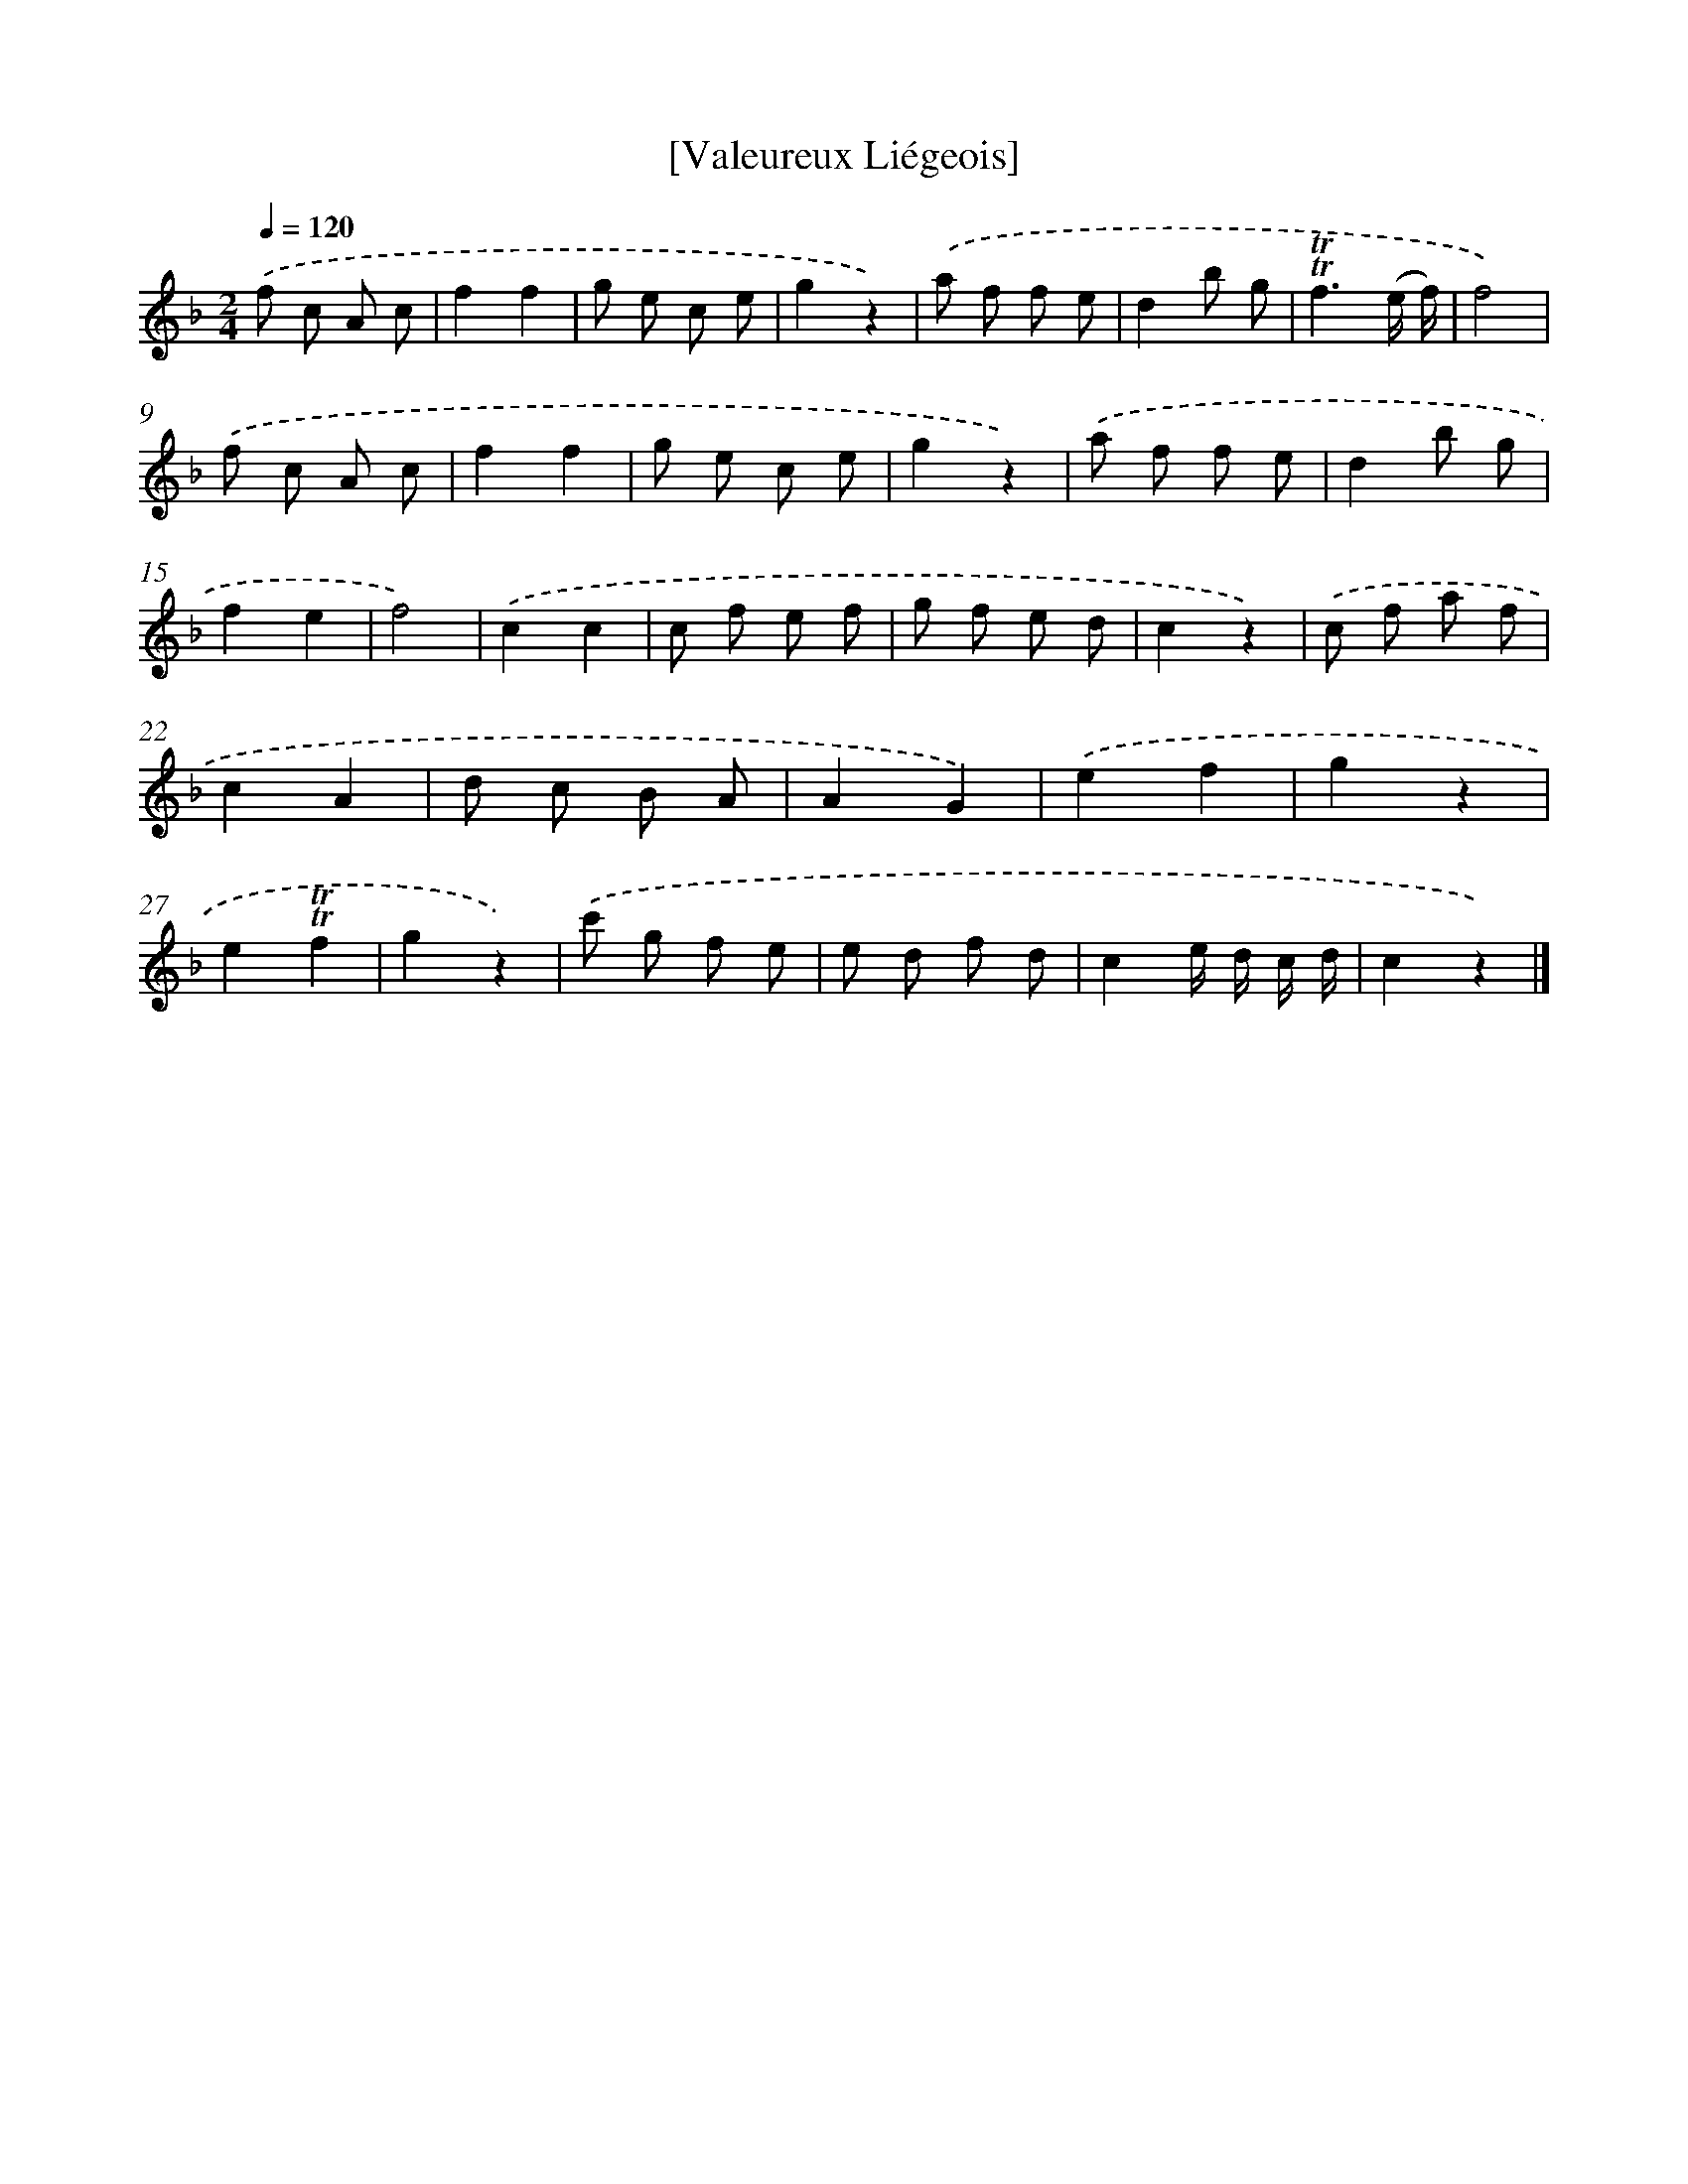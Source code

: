 X: 14720
T: [Valeureux Liégeois]
%%abc-version 2.0
%%abcx-abcm2ps-target-version 5.9.1 (29 Sep 2008)
%%abc-creator hum2abc beta
%%abcx-conversion-date 2018/11/01 14:37:47
%%humdrum-veritas 1289939068
%%humdrum-veritas-data 3656999796
%%continueall 1
%%barnumbers 0
L: 1/8
M: 2/4
Q: 1/4=120
K: F clef=treble
.('f c A c |
f2f2 |
g e c e |
g2z2) |
.('a f f e |
d2b g |
!trill!!trill!f3(e/ f/) |
f4) |
.('f c A c |
f2f2 |
g e c e |
g2z2) |
.('a f f e |
d2b g |
f2e2 |
f4) |
.('c2c2 |
c f e f |
g f e d |
c2z2) |
.('c f a f |
c2A2 |
d c B A |
A2G2) |
.('e2f2 |
g2z2 |
e2!trill!!trill!f2 |
g2z2) |
.('c' g f e |
e d f d |
c2e/ d/ c/ d/ |
c2z2) |]
